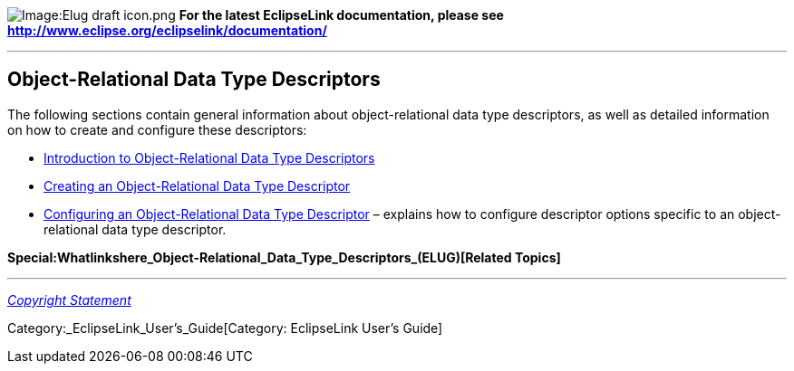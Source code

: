 image:Elug_draft_icon.png[Image:Elug draft
icon.png,title="Image:Elug draft icon.png"] *For the latest EclipseLink
documentation, please see
http://www.eclipse.org/eclipselink/documentation/*

'''''

== Object-Relational Data Type Descriptors

The following sections contain general information about
object-relational data type descriptors, as well as detailed information
on how to create and configure these descriptors:

* link:Introduction_to_Object-Relational_Data_Type_Descriptors_(ELUG)[Introduction
to Object-Relational Data Type Descriptors]

* link:Creating_an_Object-Relational_Data_Type_Descriptor_(ELUG)[Creating
an Object-Relational Data Type Descriptor]

* link:Configuring_an_Object-Relational_Data_Type_Descriptor_(ELUG)[Configuring
an Object-Relational Data Type Descriptor] – explains how to configure
descriptor options specific to an object-relational data type
descriptor.

*Special:Whatlinkshere_Object-Relational_Data_Type_Descriptors_(ELUG)[Related
Topics]*

'''''

_link:EclipseLink_User's_Guide_Copyright_Statement[Copyright Statement]_

Category:_EclipseLink_User's_Guide[Category: EclipseLink User’s Guide]
